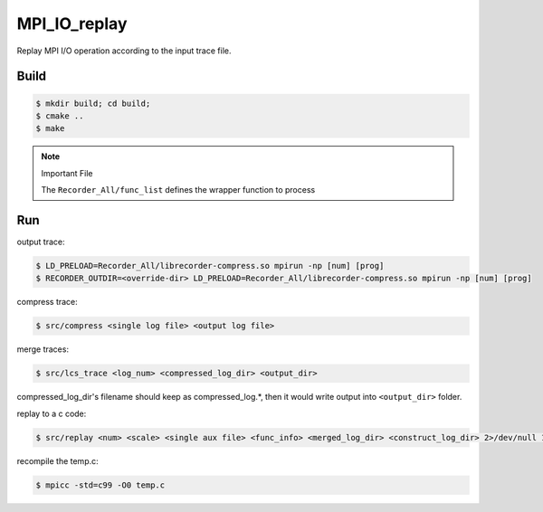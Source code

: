 MPI_IO_replay
=============

Replay MPI I/O operation according to the input trace file.

Build
------

.. code:: bash

   $ mkdir build; cd build;
   $ cmake ..
   $ make

.. note::
   Important File

   The ``Recorder_All/func_list`` defines the wrapper function to process

Run
----

output trace:

.. code:: bash

   $ LD_PRELOAD=Recorder_All/librecorder-compress.so mpirun -np [num] [prog]
   $ RECORDER_OUTDIR=<override-dir> LD_PRELOAD=Recorder_All/librecorder-compress.so mpirun -np [num] [prog]
   
compress trace:

.. code:: bash

   $ src/compress <single log file> <output log file>
   
merge traces:

.. code:: bash

   $ src/lcs_trace <log_num> <compressed_log_dir> <output_dir>

compressed_log_dir's filename should keep as compressed_log.*, then it would
write output into ``<output_dir>`` folder.
   
replay to a c code:

.. code:: bash

   $ src/replay <num> <scale> <single aux file> <func_info> <merged_log_dir> <construct_log_dir> 2>/dev/null 1>temp.c

recompile the temp.c:

.. code:: bash

   $ mpicc -std=c99 -O0 temp.c 

